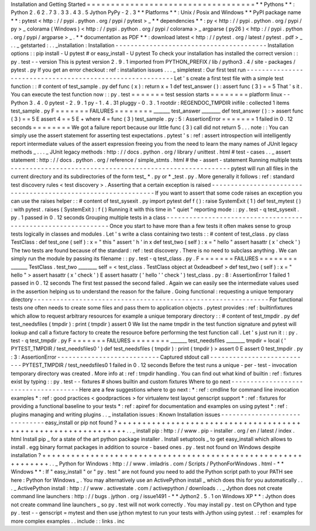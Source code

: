 Installation
and
Getting
Started
=
=
=
=
=
=
=
=
=
=
=
=
=
=
=
=
=
=
=
=
=
=
=
=
=
=
=
=
=
=
=
=
=
=
=
*
*
Pythons
*
*
:
Python
2
.
6
2
.
7
3
.
3
3
.
4
3
.
5
Jython
PyPy
-
2
.
3
*
*
Platforms
*
*
:
Unix
/
Posix
and
Windows
*
*
PyPI
package
name
*
*
:
pytest
<
http
:
/
/
pypi
.
python
.
org
/
pypi
/
pytest
>
_
*
*
dependencies
*
*
:
py
<
http
:
/
/
pypi
.
python
.
org
/
pypi
/
py
>
_
colorama
(
Windows
)
<
http
:
/
/
pypi
.
python
.
org
/
pypi
/
colorama
>
_
argparse
(
py26
)
<
http
:
/
/
pypi
.
python
.
org
/
pypi
/
argparse
>
_
.
*
*
documentation
as
PDF
*
*
:
download
latest
<
http
:
/
/
pytest
.
org
/
latest
/
pytest
.
pdf
>
_
.
.
_
getstarted
:
.
.
_installation
:
Installation
-
-
-
-
-
-
-
-
-
-
-
-
-
-
-
-
-
-
-
-
-
-
-
-
-
-
-
-
-
-
-
-
-
-
-
-
-
-
-
-
Installation
options
:
:
pip
install
-
U
pytest
#
or
easy_install
-
U
pytest
To
check
your
installation
has
installed
the
correct
version
:
:
py
.
test
-
-
version
This
is
pytest
version
2
.
9
.
1
imported
from
PYTHON_PREFIX
/
lib
/
python3
.
4
/
site
-
packages
/
pytest
.
py
If
you
get
an
error
checkout
:
ref
:
installation
issues
.
.
.
_
simpletest
:
Our
first
test
run
-
-
-
-
-
-
-
-
-
-
-
-
-
-
-
-
-
-
-
-
-
-
-
-
-
-
-
-
-
-
-
-
-
-
-
-
-
-
-
-
-
-
-
-
-
-
-
-
-
-
-
-
-
-
-
-
-
-
Let
'
s
create
a
first
test
file
with
a
simple
test
function
:
:
#
content
of
test_sample
.
py
def
func
(
x
)
:
return
x
+
1
def
test_answer
(
)
:
assert
func
(
3
)
=
=
5
That
'
s
it
.
You
can
execute
the
test
function
now
:
:
py
.
test
=
=
=
=
=
=
=
test
session
starts
=
=
=
=
=
=
=
=
platform
linux
-
-
Python
3
.
4
.
0
pytest
-
2
.
9
.
1
py
-
1
.
4
.
31
pluggy
-
0
.
3
.
1
rootdir
:
REGENDOC_TMPDIR
inifile
:
collected
1
items
test_sample
.
py
F
=
=
=
=
=
=
=
FAILURES
=
=
=
=
=
=
=
=
_______
test_answer
________
def
test_answer
(
)
:
>
assert
func
(
3
)
=
=
5
E
assert
4
=
=
5
E
+
where
4
=
func
(
3
)
test_sample
.
py
:
5
:
AssertionError
=
=
=
=
=
=
=
1
failed
in
0
.
12
seconds
=
=
=
=
=
=
=
=
We
got
a
failure
report
because
our
little
func
(
3
)
call
did
not
return
5
.
.
.
note
:
:
You
can
simply
use
the
assert
statement
for
asserting
test
expectations
.
pytest
'
s
:
ref
:
assert
introspection
will
intelligently
report
intermediate
values
of
the
assert
expression
freeing
you
from
the
need
to
learn
the
many
names
of
JUnit
legacy
methods
_
.
.
.
_
JUnit
legacy
methods
:
http
:
/
/
docs
.
python
.
org
/
library
/
unittest
.
html
#
test
-
cases
.
.
_
assert
statement
:
http
:
/
/
docs
.
python
.
org
/
reference
/
simple_stmts
.
html
#
the
-
assert
-
statement
Running
multiple
tests
-
-
-
-
-
-
-
-
-
-
-
-
-
-
-
-
-
-
-
-
-
-
-
-
-
-
-
-
-
-
-
-
-
-
-
-
-
-
-
-
-
-
-
-
-
-
-
-
-
-
-
-
-
-
-
-
-
-
pytest
will
run
all
files
in
the
current
directory
and
its
subdirectories
of
the
form
test_
*
.
py
or
\
*
_test
.
py
.
More
generally
it
follows
:
ref
:
standard
test
discovery
rules
<
test
discovery
>
.
Asserting
that
a
certain
exception
is
raised
-
-
-
-
-
-
-
-
-
-
-
-
-
-
-
-
-
-
-
-
-
-
-
-
-
-
-
-
-
-
-
-
-
-
-
-
-
-
-
-
-
-
-
-
-
-
-
-
-
-
-
-
-
-
-
-
-
-
-
-
-
-
If
you
want
to
assert
that
some
code
raises
an
exception
you
can
use
the
raises
helper
:
:
#
content
of
test_sysexit
.
py
import
pytest
def
f
(
)
:
raise
SystemExit
(
1
)
def
test_mytest
(
)
:
with
pytest
.
raises
(
SystemExit
)
:
f
(
)
Running
it
with
this
time
in
"
quiet
"
reporting
mode
:
:
py
.
test
-
q
test_sysexit
.
py
.
1
passed
in
0
.
12
seconds
Grouping
multiple
tests
in
a
class
-
-
-
-
-
-
-
-
-
-
-
-
-
-
-
-
-
-
-
-
-
-
-
-
-
-
-
-
-
-
-
-
-
-
-
-
-
-
-
-
-
-
-
-
-
-
-
-
-
-
-
-
-
-
-
-
-
-
-
-
-
-
Once
you
start
to
have
more
than
a
few
tests
it
often
makes
sense
to
group
tests
logically
in
classes
and
modules
.
Let
'
s
write
a
class
containing
two
tests
:
:
#
content
of
test_class
.
py
class
TestClass
:
def
test_one
(
self
)
:
x
=
"
this
"
assert
'
h
'
in
x
def
test_two
(
self
)
:
x
=
"
hello
"
assert
hasattr
(
x
'
check
'
)
The
two
tests
are
found
because
of
the
standard
:
ref
:
test
discovery
.
There
is
no
need
to
subclass
anything
.
We
can
simply
run
the
module
by
passing
its
filename
:
:
py
.
test
-
q
test_class
.
py
.
F
=
=
=
=
=
=
=
FAILURES
=
=
=
=
=
=
=
=
_______
TestClass
.
test_two
________
self
=
<
test_class
.
TestClass
object
at
0xdeadbeef
>
def
test_two
(
self
)
:
x
=
"
hello
"
>
assert
hasattr
(
x
'
check
'
)
E
assert
hasattr
(
'
hello
'
'
check
'
)
test_class
.
py
:
8
:
AssertionError
1
failed
1
passed
in
0
.
12
seconds
The
first
test
passed
the
second
failed
.
Again
we
can
easily
see
the
intermediate
values
used
in
the
assertion
helping
us
to
understand
the
reason
for
the
failure
.
Going
functional
:
requesting
a
unique
temporary
directory
-
-
-
-
-
-
-
-
-
-
-
-
-
-
-
-
-
-
-
-
-
-
-
-
-
-
-
-
-
-
-
-
-
-
-
-
-
-
-
-
-
-
-
-
-
-
-
-
-
-
-
-
-
-
-
-
-
-
-
-
-
-
For
functional
tests
one
often
needs
to
create
some
files
and
pass
them
to
application
objects
.
pytest
provides
:
ref
:
builtinfixtures
which
allow
to
request
arbitrary
resources
for
example
a
unique
temporary
directory
:
:
#
content
of
test_tmpdir
.
py
def
test_needsfiles
(
tmpdir
)
:
print
(
tmpdir
)
assert
0
We
list
the
name
tmpdir
in
the
test
function
signature
and
pytest
will
lookup
and
call
a
fixture
factory
to
create
the
resource
before
performing
the
test
function
call
.
Let
'
s
just
run
it
:
:
py
.
test
-
q
test_tmpdir
.
py
F
=
=
=
=
=
=
=
FAILURES
=
=
=
=
=
=
=
=
_______
test_needsfiles
________
tmpdir
=
local
(
'
PYTEST_TMPDIR
/
test_needsfiles0
'
)
def
test_needsfiles
(
tmpdir
)
:
print
(
tmpdir
)
>
assert
0
E
assert
0
test_tmpdir
.
py
:
3
:
AssertionError
-
-
-
-
-
-
-
-
-
-
-
-
-
-
-
-
-
-
-
-
-
-
-
-
-
-
-
Captured
stdout
call
-
-
-
-
-
-
-
-
-
-
-
-
-
-
-
-
-
-
-
-
-
-
-
-
-
-
-
PYTEST_TMPDIR
/
test_needsfiles0
1
failed
in
0
.
12
seconds
Before
the
test
runs
a
unique
-
per
-
test
-
invocation
temporary
directory
was
created
.
More
info
at
:
ref
:
tmpdir
handling
.
You
can
find
out
what
kind
of
builtin
:
ref
:
fixtures
exist
by
typing
:
:
py
.
test
-
-
fixtures
#
shows
builtin
and
custom
fixtures
Where
to
go
next
-
-
-
-
-
-
-
-
-
-
-
-
-
-
-
-
-
-
-
-
-
-
-
-
-
-
-
-
-
-
-
-
-
-
-
-
-
Here
are
a
few
suggestions
where
to
go
next
:
*
:
ref
:
cmdline
for
command
line
invocation
examples
*
:
ref
:
good
practices
<
goodpractices
>
for
virtualenv
test
layout
genscript
support
*
:
ref
:
fixtures
for
providing
a
functional
baseline
to
your
tests
*
:
ref
:
apiref
for
documentation
and
examples
on
using
pytest
*
:
ref
:
plugins
managing
and
writing
plugins
.
.
_
installation
issues
:
Known
Installation
issues
-
-
-
-
-
-
-
-
-
-
-
-
-
-
-
-
-
-
-
-
-
-
-
-
-
-
-
-
-
-
easy_install
or
pip
not
found
?
+
+
+
+
+
+
+
+
+
+
+
+
+
+
+
+
+
+
+
+
+
+
+
+
+
+
+
+
+
+
+
+
+
+
+
+
+
+
+
+
+
+
+
+
+
+
+
+
+
+
+
+
+
+
+
+
+
+
+
+
+
+
.
.
_
install
pip
:
http
:
/
/
www
.
pip
-
installer
.
org
/
en
/
latest
/
index
.
html
Install
pip
_
for
a
state
of
the
art
python
package
installer
.
Install
setuptools
_
to
get
easy_install
which
allows
to
install
.
egg
binary
format
packages
in
addition
to
source
-
based
ones
.
py
.
test
not
found
on
Windows
despite
installation
?
+
+
+
+
+
+
+
+
+
+
+
+
+
+
+
+
+
+
+
+
+
+
+
+
+
+
+
+
+
+
+
+
+
+
+
+
+
+
+
+
+
+
+
+
+
+
+
+
+
+
+
+
+
+
+
+
+
+
+
+
+
+
.
.
_
Python
for
Windows
:
http
:
/
/
www
.
imladris
.
com
/
Scripts
/
PythonForWindows
.
html
-
*
*
Windows
*
*
:
If
"
easy_install
"
or
"
py
.
test
"
are
not
found
you
need
to
add
the
Python
script
path
to
your
PATH
see
here
:
Python
for
Windows
_
.
You
may
alternatively
use
an
ActivePython
install
_
which
does
this
for
you
automatically
.
.
.
_
ActivePython
install
:
http
:
/
/
www
.
activestate
.
com
/
activepython
/
downloads
.
.
_
Jython
does
not
create
command
line
launchers
:
http
:
/
/
bugs
.
jython
.
org
/
issue1491
-
*
*
Jython2
.
5
.
1
on
Windows
XP
*
*
:
Jython
does
not
create
command
line
launchers
_
so
py
.
test
will
not
work
correctly
.
You
may
install
py
.
test
on
CPython
and
type
py
.
test
-
-
genscript
=
mytest
and
then
use
jython
mytest
to
run
your
tests
with
Jython
using
pytest
.
:
ref
:
examples
for
more
complex
examples
.
.
include
:
:
links
.
inc
